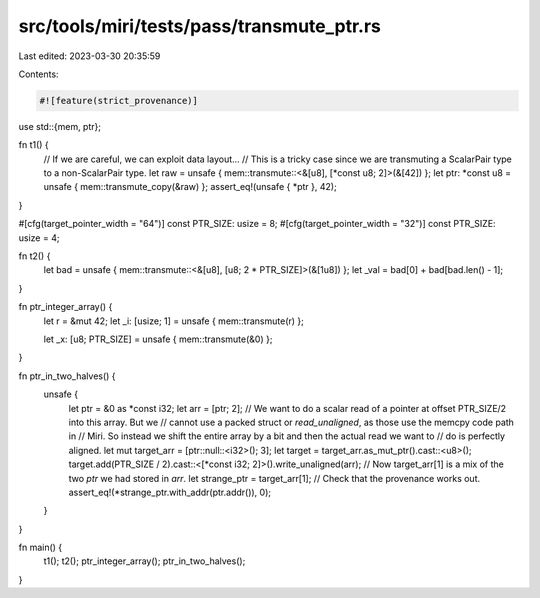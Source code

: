 src/tools/miri/tests/pass/transmute_ptr.rs
==========================================

Last edited: 2023-03-30 20:35:59

Contents:

.. code-block:: rs

    #![feature(strict_provenance)]
use std::{mem, ptr};

fn t1() {
    // If we are careful, we can exploit data layout...
    // This is a tricky case since we are transmuting a ScalarPair type to a non-ScalarPair type.
    let raw = unsafe { mem::transmute::<&[u8], [*const u8; 2]>(&[42]) };
    let ptr: *const u8 = unsafe { mem::transmute_copy(&raw) };
    assert_eq!(unsafe { *ptr }, 42);
}

#[cfg(target_pointer_width = "64")]
const PTR_SIZE: usize = 8;
#[cfg(target_pointer_width = "32")]
const PTR_SIZE: usize = 4;

fn t2() {
    let bad = unsafe { mem::transmute::<&[u8], [u8; 2 * PTR_SIZE]>(&[1u8]) };
    let _val = bad[0] + bad[bad.len() - 1];
}

fn ptr_integer_array() {
    let r = &mut 42;
    let _i: [usize; 1] = unsafe { mem::transmute(r) };

    let _x: [u8; PTR_SIZE] = unsafe { mem::transmute(&0) };
}

fn ptr_in_two_halves() {
    unsafe {
        let ptr = &0 as *const i32;
        let arr = [ptr; 2];
        // We want to do a scalar read of a pointer at offset PTR_SIZE/2 into this array. But we
        // cannot use a packed struct or `read_unaligned`, as those use the memcpy code path in
        // Miri. So instead we shift the entire array by a bit and then the actual read we want to
        // do is perfectly aligned.
        let mut target_arr = [ptr::null::<i32>(); 3];
        let target = target_arr.as_mut_ptr().cast::<u8>();
        target.add(PTR_SIZE / 2).cast::<[*const i32; 2]>().write_unaligned(arr);
        // Now target_arr[1] is a mix of the two `ptr` we had stored in `arr`.
        let strange_ptr = target_arr[1];
        // Check that the provenance works out.
        assert_eq!(*strange_ptr.with_addr(ptr.addr()), 0);
    }
}

fn main() {
    t1();
    t2();
    ptr_integer_array();
    ptr_in_two_halves();
}



